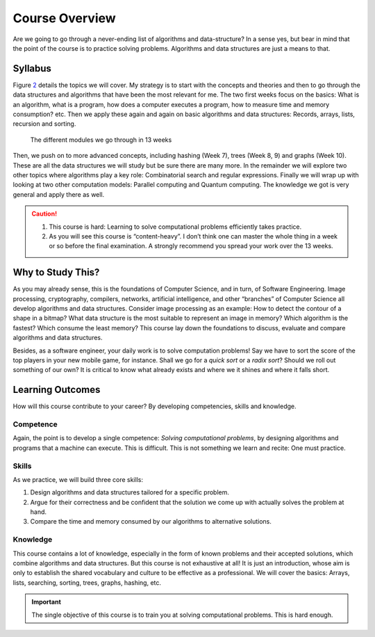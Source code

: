 ===============
Course Overview
===============

Are we going to go through a never-ending list of algorithms and
data-structure? In a sense yes, but bear in mind that the point of the
course is to practice solving problems. Algorithms and data structures
are just a means to that.

Syllabus
========

Figure `2 <#fig:syllabus>`__ details the topics we will cover. My
strategy is to start with the concepts and theories and then to go
through the data structures and algorithms that have been the most
relevant for me. The two first weeks focus on the basics: What is an
algorithm, what is a program, how does a computer executes a program,
how to measure time and memory consumption? etc. Then we apply these
again and again on basic algorithms and data structures: Records,
arrays, lists, recursion and sorting.

.. figure:: _static/images/syllabus.svg

   The different modules we go through in 13 weeks

Then, we push on to more advanced concepts, including hashing (Week 7),
trees (Week 8, 9) and graphs (Week 10). These are all the data
structures we will study but be sure there are many more. In the
remainder we will explore two other topics where algorithms play a key
role: Combinatorial search and regular expressions. Finally we will wrap
up with looking at two other computation models: Parallel computing and
Quantum computing. The knowledge we got is very general and apply there
as well.

.. caution::

   1. This course is hard: Learning to solve computational problems
      efficiently takes practice.

   2. As you will see this course is “content-heavy”. I don’t think one
      can master the whole thing in a week or so before the final
      examination. A strongly recommend you spread your work over the 13
      weeks.
   

Why to Study This?
==================

As you may already sense, this is the foundations of Computer Science,
and in turn, of Software Engineering. Image processing, cryptography,
compilers, networks, artificial intelligence, and other “branches” of
Computer Science all develop algorithms and data structures. Consider
image processing as an example: How to detect the contour of a shape in
a bitmap? What data structure is the most suitable to represent an image
in memory? Which algorithm is the fastest? Which consume the least
memory? This course lay down the foundations to discuss, evaluate and
compare algorithms and data structures.

Besides, as a software engineer, your daily work is to solve computation
problems! Say we have to sort the score of the top players in your new
mobile game, for instance. Shall we go for a *quick sort* or a *radix
sort*? Should we roll out something of our own? It is critical to know
what already exists and where we it shines and where it falls short.

Learning Outcomes
=================

How will this course contribute to your career? By developing
competencies, skills and knowledge.

Competence
----------

Again, the point is to develop a single competence: *Solving
computational problems*, by designing algorithms and programs that a
machine can execute. This is difficult. This is not something we learn
and recite: One must practice.

Skills
------

As we practice, we will build three core skills:

#. Design algorithms and data structures tailored for a specific
   problem.

#. Argue for their correctness and be confident that the solution we
   come up with actually solves the problem at hand.

#. Compare the time and memory consumed by our algorithms to alternative
   solutions.

Knowledge
---------

This course contains a lot of knowledge, especially in the form of known
problems and their accepted solutions, which combine algorithms and data
structures. But this course is not exhaustive at all! It is just an
introduction, whose aim is only to establish the shared vocabulary and
culture to be effective as a professional. We will cover the basics:
Arrays, lists, searching, sorting, trees, graphs, hashing, etc.

.. important:: 
   The single objective of this course is to train you at solving
   computational problems. This is hard enough.

